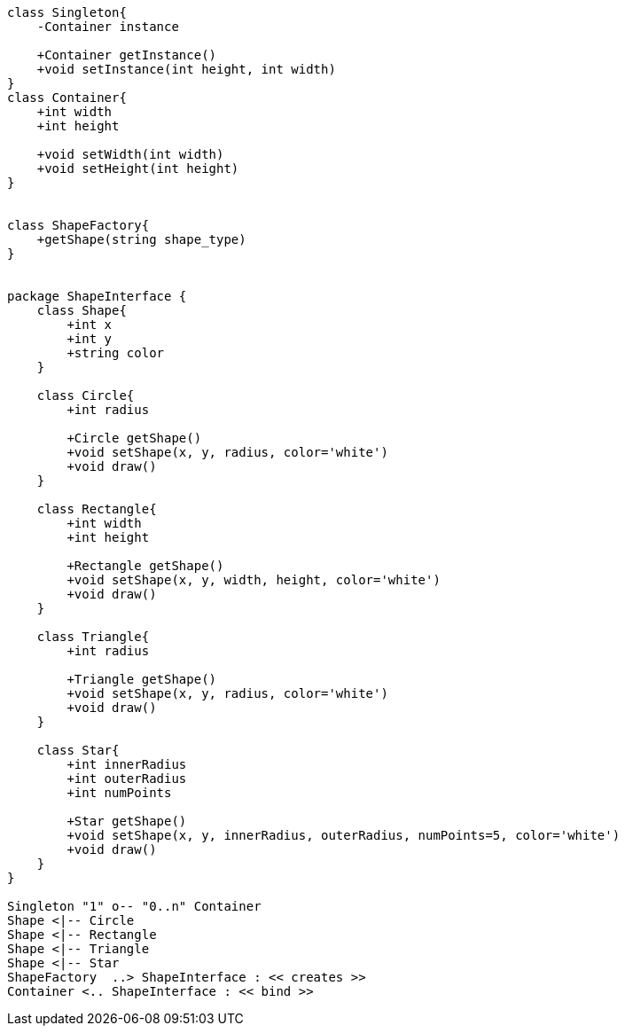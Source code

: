 [plantuml, diagram-classes, png]     
....
class Singleton{
    -Container instance
    
    +Container getInstance()
    +void setInstance(int height, int width)
}
class Container{
    +int width
    +int height
    
    +void setWidth(int width)
    +void setHeight(int height)
}


class ShapeFactory{
    +getShape(string shape_type)
}


package ShapeInterface {
    class Shape{
        +int x
        +int y
        +string color
    }

    class Circle{
        +int radius
    
        +Circle getShape()
        +void setShape(x, y, radius, color='white')
        +void draw()
    }

    class Rectangle{
        +int width
        +int height
    
        +Rectangle getShape()
        +void setShape(x, y, width, height, color='white')
        +void draw()
    }

    class Triangle{
        +int radius
    
        +Triangle getShape()
        +void setShape(x, y, radius, color='white')
        +void draw()
    }

    class Star{
        +int innerRadius
        +int outerRadius
        +int numPoints
        
        +Star getShape()
        +void setShape(x, y, innerRadius, outerRadius, numPoints=5, color='white')
        +void draw()
    }
}

Singleton "1" o-- "0..n" Container
Shape <|-- Circle
Shape <|-- Rectangle
Shape <|-- Triangle
Shape <|-- Star
ShapeFactory  ..> ShapeInterface : << creates >>
Container <.. ShapeInterface : << bind >>


....